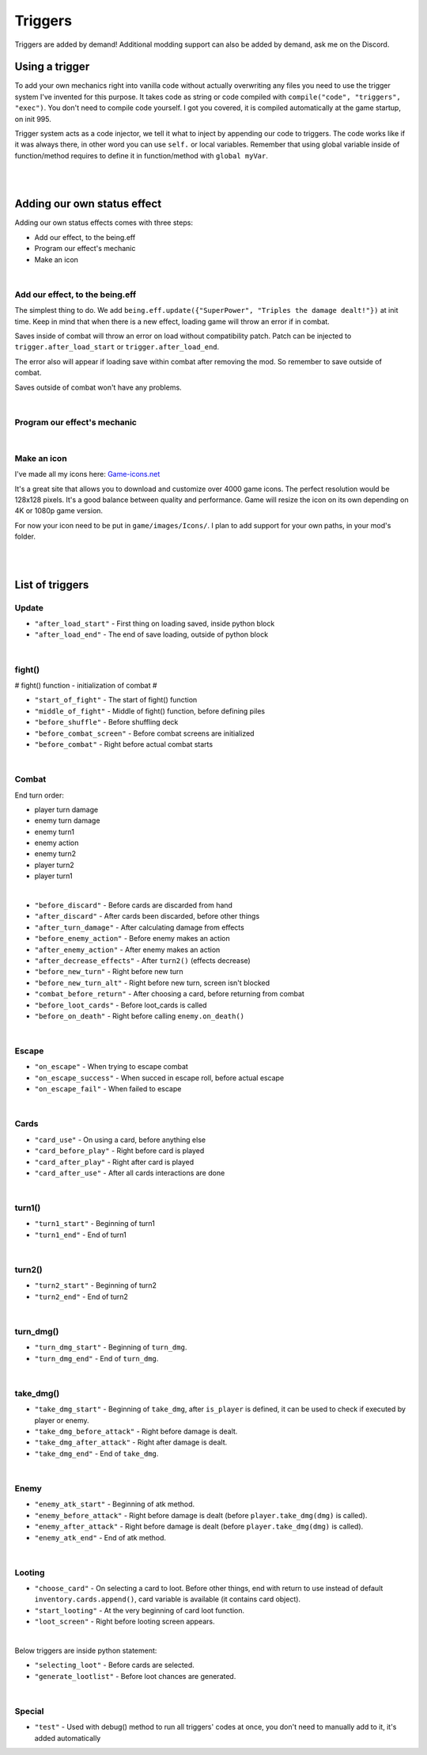 .. _tab_triggers:

Triggers
========

Triggers are added by demand! Additional modding support can also be added by demand, ask me on the Discord.

Using a trigger
---------------

To add your own mechanics right into vanilla code without actually overwriting any files you need to use the trigger system I've invented for this purpose.
It takes code as string or code compiled with ``compile("code", "triggers", "exec")``.
You don't need to compile code yourself.
I got you covered, it is compiled automatically at the game startup, on init 995.

Trigger system acts as a code injector, we tell it what to inject by appending our code to triggers. The code works like if it was always there, in other word you can use ``self.`` or local variables. Remember that using global variable inside of function/method requires to define it in function/method with ``global myVar``.

.. code-block:: python
  :linenos:

  init 11 python:
    # Code to inject, here it calls our function named myfunction()
    myfun = "myfunction()"

    # Compile your code to code object, it improves performance, if you don't do this it'll be done by trigger system, but for now it's slower
    com_myfun = compile(myfun, "triggers", "exec")

    # Add code object com_myfun, we just compiled to trigger before_combat, your code will be executed always the trigger before_combat is used
    trigger.add("before_combat", com_myfun)

  # This uses the trigger, they are already included in parts of vanilla script
  trigger.use("before_combat")

|
|

.. _tab_triggers_effects:

Adding our own status effect
----------------------------

Adding our own status effects comes with three steps:

* Add our effect, to the being.eff
* Program our effect's mechanic
* Make an icon

|

Add our effect, to the being.eff
~~~~~~~~~~~~~~~~~~~~~~~~~~~~~~~~

The simplest thing to do. We add ``being.eff.update({"SuperPower", "Triples the damage dealt!"})`` at init time.
Keep in mind that when there is a new effect, loading game will throw an error if in combat.

Saves inside of combat will throw an error on load without compatibility patch.
Patch can be injected to ``trigger.after_load_start`` or ``trigger.after_load_end``.

The error also will appear if loading save within combat after removing the mod.
So remember to save outside of combat.

Saves outside of combat won't have any problems.

.. code-block:: python
  :linenos:

  init 11 python:
    # being.eff.update({"Effect Name", "Tooltip"})
    being.eff.update({"SuperPower", "Triples the damage dealt! Every attack uses 1 stack."})

|

Program our effect's mechanic
~~~~~~~~~~~~~~~~~~~~~~~~~~~~~

.. code-block:: python
  :linenos:

  init 11 python:
    # being.eff.update({"Effect Name", "Tooltip"})
    being.eff.update({"SuperPower", "Triples the damage dealt! Every attack uses 1 stack."})

    command = "if self.eff['SuperPower'][0] > 0: \n dmg = dmg * 3 \n self.eff['SuperPower'][0] -= 1"

    trigger.add("take_dmg_before_attack", com_command)

|

Make an icon
~~~~~~~~~~~~

I've made all my icons here: `Game-icons.net <https://game-icons.net/>`_

It's a great site that allows you to download and customize over 4000 game icons.
The perfect resolution would be 128x128 pixels.
It's a good balance between quality and performance.
Game will resize the icon on its own depending on 4K or 1080p game version.

For now your icon need to be put in ``game/images/Icons/``. I plan to add support for your own paths, in your mod's folder.

|
|

List of triggers
----------------

Update
~~~~~~

* ``"after_load_start"`` - First thing on loading saved, inside python block
* ``"after_load_end"`` - The end of save loading, outside of python block

|

fight()
~~~~~~~

# fight() function - initialization of combat #

* ``"start_of_fight"`` - The start of fight() function
* ``"middle_of_fight"`` - Middle of fight() function, before defining piles
* ``"before_shuffle"`` - Before shuffling deck
* ``"before_combat_screen"`` - Before combat screens are initialized
* ``"before_combat"`` - Right before actual combat starts

|

Combat
~~~~~~

End turn order:

* player turn damage
* enemy turn damage
* enemy turn1
* enemy action
* enemy turn2
* player turn2
* player turn1

|

* ``"before_discard"`` - Before cards are discarded from hand
* ``"after_discard"`` - After cards been discarded, before other things
* ``"after_turn_damage"`` - After calculating damage from effects
* ``"before_enemy_action"`` - Before enemy makes an action
* ``"after_enemy_action"`` - After enemy makes an action
* ``"after_decrease_effects"`` - After ``turn2()`` (effects decrease)
* ``"before_new_turn"`` - Right before new turn
* ``"before_new_turn_alt"`` - Right before new turn, screen isn't blocked
* ``"combat_before_return"`` - After choosing a card, before returning from combat
* ``"before_loot_cards"`` - Before loot_cards is called
* ``"before_on_death"`` - Right before calling ``enemy.on_death()``

|

Escape
~~~~~~

* ``"on_escape"`` - When trying to escape combat
* ``"on_escape_success"`` - When succed in escape roll, before actual escape
* ``"on_escape_fail"`` - When failed to escape

|

Cards
~~~~~

* ``"card_use"`` - On using a card, before anything else
* ``"card_before_play"`` - Right before card is played
* ``"card_after_play"`` - Right after card is played
* ``"card_after_use"`` - After all cards interactions are done

|

turn1()
~~~~~~~

* ``"turn1_start"`` - Beginning of turn1
* ``"turn1_end"`` - End of turn1

|

turn2()
~~~~~~~

* ``"turn2_start"`` - Beginning of turn2
* ``"turn2_end"`` - End of turn2

|

turn_dmg()
~~~~~~~~~~

* ``"turn_dmg_start"`` - Beginning of ``turn_dmg``.
* ``"turn_dmg_end"`` - End of ``turn_dmg``.

|

take_dmg()
~~~~~~~~~~

* ``"take_dmg_start"`` - Beginning of ``take_dmg``, after ``is_player`` is defined, it can be used to check if executed by player or enemy.
* ``"take_dmg_before_attack"`` - Right before damage is dealt.
* ``"take_dmg_after_attack"`` - Right after damage is dealt.
* ``"take_dmg_end"`` - End of ``take_dmg``.

|

Enemy
~~~~~

* ``"enemy_atk_start"`` - Beginning of atk method.
* ``"enemy_before_attack"`` - Right before damage is dealt (before ``player.take_dmg(dmg)`` is called).
* ``"enemy_after_attack"`` - Right before damage is dealt (before ``player.take_dmg(dmg)`` is called).
* ``"enemy_atk_end"`` - End of atk method.

|

Looting
~~~~~~~

* ``"choose_card"`` - On selecting a card to loot. Before other things, end with return to use instead of default ``inventory.cards.append()``, card variable is available (it contains card object).
* ``"start_looting"`` - At the very beginning of card loot function.
* ``"loot_screen"`` - Right before looting screen appears.

|

Below triggers are inside python statement:

* ``"selecting_loot"`` - Before cards are selected.
* ``"generate_lootlist"`` - Before loot chances are generated.

|

Special
~~~~~~~

* ``"test"`` - Used with debug() method to run all triggers' codes at once, you don't need to manually add to it, it's added automatically
